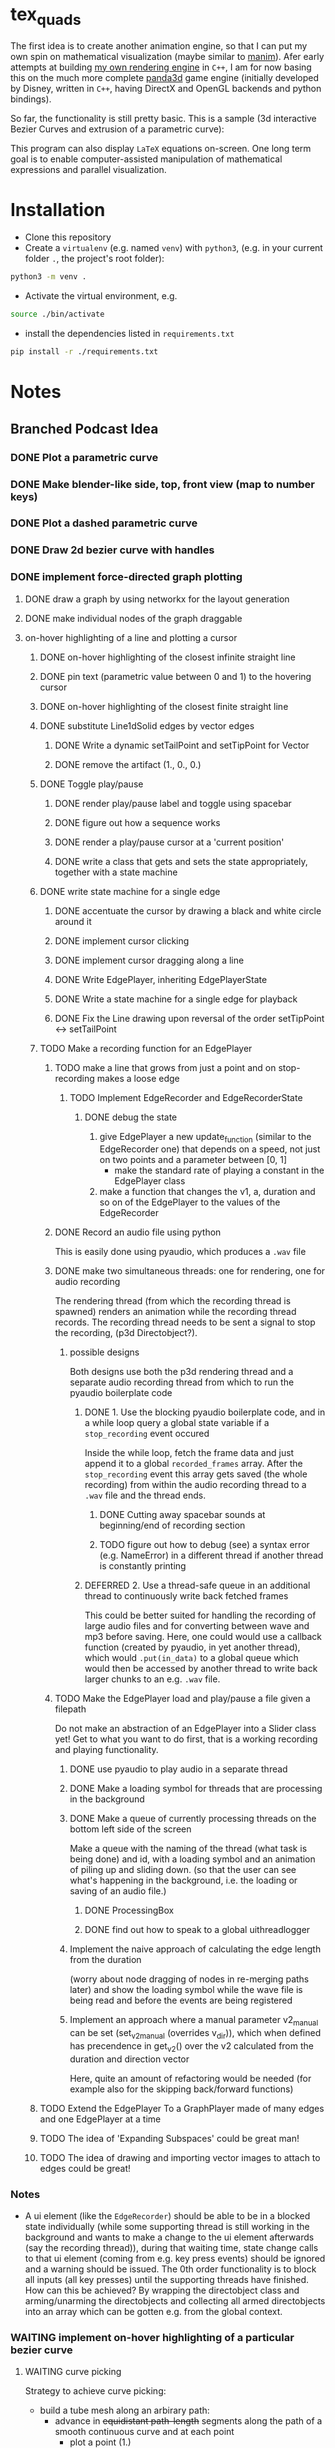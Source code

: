 * tex_quads
The first idea is to create another animation engine, so that I can put my own spin on mathematical visualization (maybe similar to [[https://github.com/3b1b/manim][manim]]).
Afer early attempts at building [[https://github.com/ctschnur/first-graphics-engine][my own rendering engine]] in ~C++~, I am for now basing this on the much more complete [[https://github.com/panda3d/panda3d][panda3d]] game engine (initially developed by Disney, written in ~C++~, having DirectX and OpenGL backends and python bindings).

So far, the functionality is still pretty basic. This is a sample (3d interactive Bezier Curves and extrusion of a parametric curve): 

[[file:screenshots/Peek4.gif]]

This program can also display ~LaTeX~ equations on-screen. One long term goal is to enable computer-assisted manipulation of mathematical expressions and parallel visualization. 

* Installation
- Clone this repository
- Create a =virtualenv= (e.g. named =venv=) with =python3=, (e.g. in your current folder =.=, the project's root folder): 
#+BEGIN_SRC sh
python3 -m venv .
#+END_SRC

- Activate the virtual environment, e.g.
#+BEGIN_SRC sh
source ./bin/activate
#+END_SRC

- install the dependencies listed in =requirements.txt=
#+BEGIN_SRC sh
pip install -r ./requirements.txt
#+END_SRC

* Notes
** Branched Podcast Idea
*** DONE Plot a parametric curve
*** DONE Make blender-like side, top, front view (map to number keys)
*** DONE Plot a dashed parametric curve
*** DONE Draw 2d bezier curve with handles
*** DONE implement force-directed graph plotting
**** DONE draw a graph by using networkx for the layout generation
**** DONE make individual nodes of the graph draggable
**** on-hover highlighting of a line and plotting a cursor
***** DONE on-hover highlighting of the closest infinite straight line
***** DONE pin text (parametric value between 0 and 1) to the hovering cursor
***** DONE on-hover highlighting of the closest finite straight line
***** DONE substitute Line1dSolid edges by vector edges
****** DONE Write a dynamic setTailPoint and setTipPoint for Vector
****** DONE remove the artifact (1., 0., 0.)
***** DONE Toggle play/pause
****** DONE render play/pause label and toggle using spacebar
****** DONE figure out how a sequence works
****** DONE render a play/pause cursor at a 'current position'
****** DONE write a class that gets and sets the state appropriately, together with a state machine
***** DONE write state machine for a single edge
****** DONE accentuate the cursor by drawing a black and white circle around it
****** DONE implement cursor clicking
****** DONE implement cursor dragging along a line
****** DONE Write EdgePlayer, inheriting EdgePlayerState
****** DONE Write a state machine for a single edge for playback
****** DONE Fix the Line drawing upon reversal of the order setTipPoint <-> setTailPoint
***** TODO Make a recording function for an EdgePlayer
****** TODO make a line that grows from just a point and on stop-recording makes a loose edge
******* TODO Implement EdgeRecorder and EdgeRecorderState
******** DONE debug the state
1. give EdgePlayer a new update_function (similar to the EdgeRecorder one) that depends on a speed, not just on two points and a parameter between [0, 1]
   - make the standard rate of playing a constant in the EdgePlayer class
2. make a function that changes the v1, a, duration and so on of the EdgePlayer to the values of the EdgeRecorder
****** DONE Record an audio file using python
This is easily done using pyaudio, which produces a ~.wav~ file
****** DONE make two simultaneous threads: one for rendering, one for audio recording
The rendering thread (from which the recording thread is spawned) renders an animation while the recording thread records. The recording thread needs to be sent a signal to stop the recording, (p3d Directobject?). 
******* possible designs
Both designs use both the p3d rendering thread and a separate audio recording thread from which to run the pyaudio boilerplate code
******** DONE 1. Use the blocking pyaudio boilerplate code, and in a while loop query a global state variable if a ~stop_recording~ event occured
Inside the while loop, fetch the frame data and just append it to a global ~recorded_frames~ array. After the ~stop_recording~ event this array gets saved (the whole recording) from within the audio recording thread to a ~.wav~ file and the thread ends. 
********* DONE Cutting away spacebar sounds at beginning/end of recording section
********* TODO figure out how to debug (see) a syntax error (e.g. NameError) in a different thread if another thread is constantly printing
******** DEFERRED 2. Use a thread-safe queue in an additional thread to continuously write back fetched frames
This could be better suited for handling the recording of large audio files and for converting between wave and mp3 before saving. 
Here, one could would use a callback function (created by pyaudio, in yet another thread), which would ~.put(in_data)~ to a global queue which would then be accessed by another thread to write back larger chunks to an e.g. ~.wav~ file. 
****** TODO Make the EdgePlayer load and play/pause a file given a filepath
Do not make an abstraction of an EdgePlayer into a Slider class yet!
Get to what you want to do first, that is a working recording and playing functionality. 
******* DONE use pyaudio to play audio in a separate thread
******* DONE Make a loading symbol for threads that are processing in the background
******* DONE Make a queue of currently processing threads on the bottom left side of the screen
Make a queue with the naming of the thread (what task is being done) and id, with a loading symbol and an animation of piling up and sliding down. 
(so that the user can see what's happening in the background, i.e. the loading or saving of an audio file.)
******** DONE ProcessingBox
******** DONE find out how to speak to a global uithreadlogger
******* Implement the naive approach of calculating the edge length from the duration
(worry about node dragging of nodes in re-merging paths later)
and show the loading symbol while the wave file is being read and before the events are being registered
******* Implement an approach where a manual parameter v2_manual can be set (set_v2_manual (overrides v_dir)), which when defined has precendence in get_v2() over the v2 calculated from the duration and direction vector
Here, quite an amount of refactoring would be needed (for example also for the skipping back/forward functions)

***** TODO Extend the EdgePlayer To a GraphPlayer made of many edges and one EdgePlayer at a time
***** TODO The idea of 'Expanding Subspaces' could be great man!
***** TODO The idea of drawing and importing vector images to attach to edges could be great!

*** Notes
- A ui element (like the ~EdgeRecorder~) should be able to be in a blocked state individually (while some supporting thread is still working in the background and wants to make a change to the ui element afterwards (say the recording thread)), during that waiting time, state change calls to that ui element (coming from e.g. key press events) should be ignored and a warning should be issued. The 0th order functionality is to block all inputs (all key presses) until the supporting threads have finished. How can this be achieved? By wrapping the directobject class and arming/unarming the directobjects and collecting all armed directobjects into an array which can be gotten e.g. from the global context. 

*** WAITING implement on-hover highlighting of a particular bezier curve 
**** WAITING curve picking
Strategy to achieve curve picking: 
- build a tube mesh along an arbirary path: 
  - advance in +equidistant path-length+ segments along the path of a smooth continuous curve and at each point
    - plot a point (1.)
    - plot a circle (2.)
    - +find the basis of unit vectors at each point of the path (t_vec points along the tangent, n_vec points along the direction of max. radius of curvature (see e.g. [[https://de.wikipedia.org/wiki/Frenetsche_Formeln#Frenetsche_Formeln_in_Abh%C3%A4ngigkeit_von_anderen_Parametern][Frenet-Serret formulas]], with $s=t$) and b_vec = t_vec cross n_vec) and plot it+
    - find the tangent vectors, generate the circles perpendicular to them, with naive choice of the start-vertex of each circle
    - bulid the triangle mesh in a for loop (always accessing the last circle's coordinates last_circle_coords)

Fixable Problems: 
- the tube folds over when the curvature becomes much larger than the distance between two segments. +To make the internal rotation of the circles (that are connected to each other) more consistent, one could always rotate the first point of the circle to lie along the curvature vector or opposite from it directly after the curvature switches.+ 

alter the position of the cursor along the path by dragging horizontally (horizontal dragging distance maps to path length advancement at first, with quadratic increase in dragging speed when the dragging accelerates)

*** implement coulomb repulsion of particles with strong damping
*** map an mp3 file along a bezier curve
** Scientific scratchpad idea
*** Implement Copy-Pasting of images
*** Implement Text Areas
*** Implement On-Screen Freehand Writing
*** Implement Collapsable Notes
** deferred tasks
*** DEFERRED Plot the Bloch sphere
*** DEFERRED triangulation of latex characters
Probe, at what complexity the p3d triangulation breaks. To decrease the complexity (geometry simplification) and check for intersections of hole polygon with boundary polygon, use the shapely library.
*** DEFERRED Make rectangle class
**** DONE draw a rectangle made of lines
**** DEFERRED Make it automatically encompass things
**** Implement a 'scene2d' type class
- to plot a coordinate system in (and fit inside the viewport)
- properties: 
  - default height and width
  - default anchor point
  - background color
  - white frame
  - function to fit stuff in it

** possilbe optimizations
*** MAYBE Draw a black circle and black dot as part of the Cone tip
*** MAYBE Figure out how to make an object keep facing the camera, keeping it's local origin fixed
*** MAYBE create the shaded triangulated Cone procedurally instead of loading it from a model file
(see e.g. https://github.com/intel-isl/Open3D/blob/ebaa197c135c7055710503d47d389526eb7ed580/src/Open3D/Geometry/TriangleMeshFactory.cpp)
*** MAYBE calculate surface normals manually for the cone (for flat shading)
